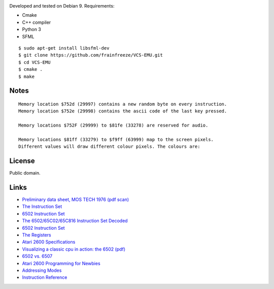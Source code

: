 |img|

Developed and tested on Debian 9. Requirements:

-  Cmake
-  C++ compiler
-  Python 3
-  SFML

::

   $ sudo apt-get install libsfml-dev
   $ git clone https://github.com/frainfreeze/VCS-EMU.git
   $ cd VCS-EMU
   $ cmake .
   $ make

|demo|

Notes
~~~~~

::

   Memory location $752d (29997) contains a new random byte on every instruction.
   Memory location $752e (29998) contains the ascii code of the last key pressed.

   Memory locations $752F (29999) to $81fe (33278) are reserved for audio.

   Memory locations $81ff (33279) to $f9ff (63999) map to the screen pixels.
   Different values will draw different colour pixels. The colours are:

|image2|

|demo2|

License
~~~~~~~

Public domain.

Links
~~~~~

-  `Preliminary data sheet, MOS TECH 1976 (pdf scan)`_
-  `The Instruction Set`_
-  `6502 Instruction Set`_
-  `The 6502/65C02/65C816 Instruction Set Decoded`_
-  `6502 Instruction
   Set <http://www.masswerk.at/6502/6502_instruction_set.html>`__
-  `The Registers`_
-  `Atari 2600 Specifications`_
-  `Visualizing a classic cpu in action: the 6502 (pdf)`_
-  `6502 vs. 6507`_
-  `Atari 2600 Programming for Newbies`_
-  `Addressing Modes`_
-  `Instruction Reference`_

.. _Preliminary data sheet, MOS TECH 1976 (pdf scan): https://www.mdawson.net/vic20chrome/cpu/mos_6500_mpu_preliminary_may_1976.pdf
.. _The Instruction Set: https://web.archive.org/web/20080218073724/http://www.obelisk.demon.co.uk/6502/instructions.html
.. _6502 Instruction Set: https://www.atariarchives.org/2bml/chapter_10.php
.. _The 6502/65C02/65C816 Instruction Set Decoded: http://www.llx.com/~nparker/a2/opcodes.html
.. _The Registers: https://web.archive.org/web/20080218084556/http://www.obelisk.demon.co.uk:80/6502/registers.html#N
.. _Atari 2600 Specifications: http://problemkaputt.de/2k6specs.htm
.. _`Visualizing a classic cpu in action: the 6502 (pdf)`: http://www.visual6502.org/docs/6502_in_action_14_web.pdf
.. _6502 vs. 6507: http://blog.visual6502.org/2010/09/6502-vs-6507.html
.. _Atari 2600 Programming for Newbies: http://www.randomterrain.com/atari-2600-memories-tutorial-andrew-davie-01.html
.. _Addressing Modes: https://web.archive.org/web/20080307103453/http://www.obelisk.demon.co.uk:80/6502/addressing.html
.. _Instruction Reference: https://web.archive.org/web/20080305225025/http://www.obelisk.demon.co.uk:80/6502/reference.html

.. |img| image:: http://i.imgur.com/OLly94X.png
.. |demo| image:: https://i.imgur.com/ARBJu1x.gif
.. |image2| image:: http://i.imgur.com/LGLzA81.png
.. |demo2| image:: https://thumbs.gfycat.com/EnviousPeriodicDorado-max-1mb.gif

